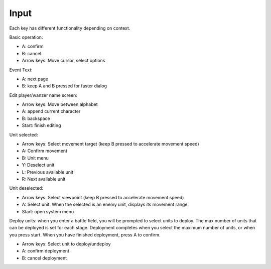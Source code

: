 .. _front_mission_mechanics_input:

Input
===============================

Each key has different functionality depending on context.

Basic operation:

* A: confirm
* B: cancel.
* Arrow keys: Move cursor, select options

Event Text:

* A: next page 
* B: keep A and B pressed for faster dialog

Edit player/wanzer name screen: 

* Arrow keys: Move between alphabet
* A: append current character
* B: backspace 
* Start: finish editing

Unit selected:

* Arrow keys: Select movement target (keep B pressed to accelerate movement speed)
* A: Confirm movement
* B: Unit menu
* Y: Deselect unit
* L: Previous available unit
* R: Next available unit

Unit deselected:

* Arrow keys: Select viewpoint  (keep B pressed to accelerate movement speed)
* A: Select unit. When the selected is an enemy unit, displays its movement range.
* Start: open system menu

Deploy units: when you enter a battle field, you will be prompted to select units to deploy. The max number of units that can be deployed is set for each stage. Deployment completes when you select the maximum number of units, or when you press start. When you have finished deployment, press A to confirm.

* Arrow keys: Select unit to deploy/undeploy
* A: confirm deployment
* B: cancel deployment